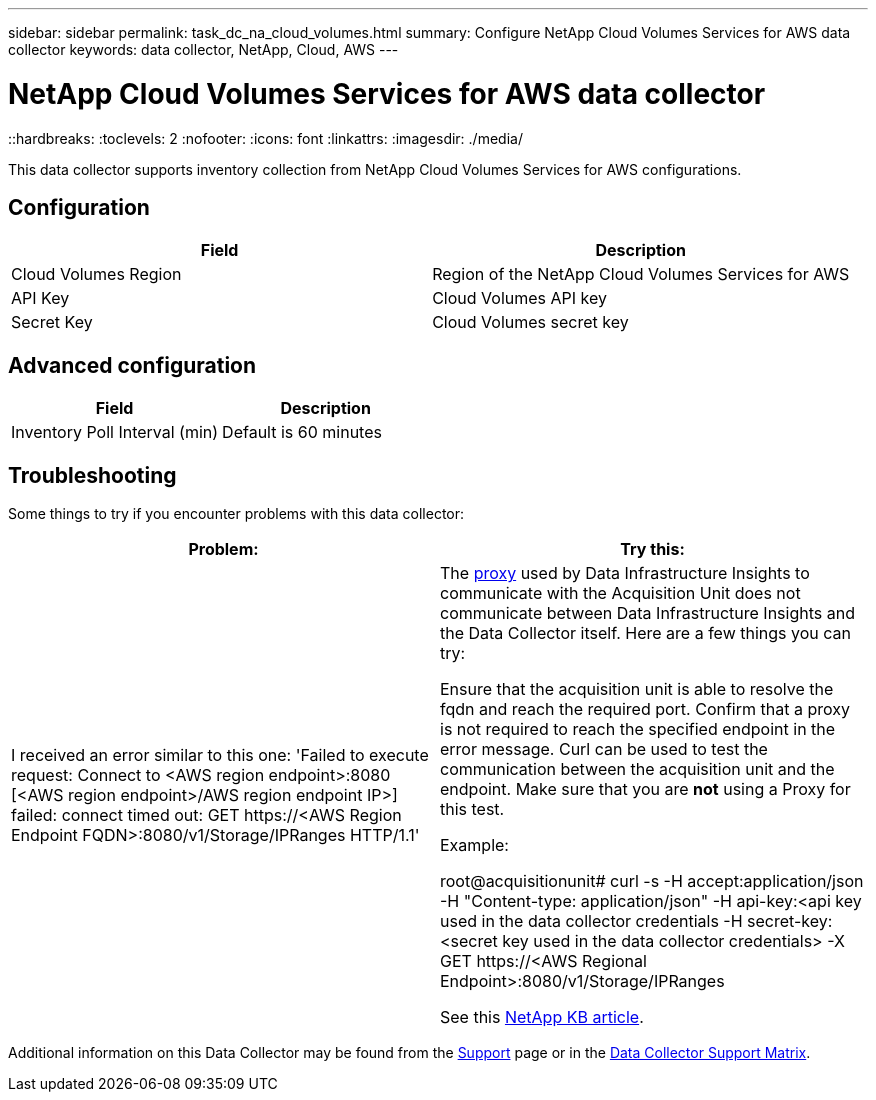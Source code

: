 ---
sidebar: sidebar
permalink: task_dc_na_cloud_volumes.html
summary: Configure NetApp Cloud Volumes Services for AWS data collector
keywords: data collector, NetApp, Cloud, AWS
---

= NetApp Cloud Volumes Services for AWS data collector
::hardbreaks:
:toclevels: 2
:nofooter:
:icons: font
:linkattrs:
:imagesdir: ./media/

[.lead]
This data collector supports inventory collection from NetApp Cloud Volumes Services for AWS configurations. 


== Configuration

[cols=2*, options="header", cols"50,50"]
|===
|Field|Description
|Cloud Volumes Region |Region of the NetApp Cloud Volumes Services for AWS
|API Key |Cloud Volumes API key
|Secret Key |Cloud Volumes secret key
|===

== Advanced configuration

[cols=2*, options="header", cols"50,50"]
|===
|Field|Description
|Inventory Poll Interval (min) |Default is 60 minutes
|===

           
== Troubleshooting

Some things to try if you encounter problems with this data collector:

[cols=2*, options="header", cols"50,50"]
|===
|Problem:|Try this:
|I received an error similar to this one: 
'Failed to execute request: Connect to <AWS region endpoint>:8080 [<AWS region endpoint>/AWS region endpoint IP>] failed: connect timed out: GET \https://<AWS Region Endpoint FQDN>:8080/v1/Storage/IPRanges HTTP/1.1'
|The link:task_configure_acquisition_unit.html#proxy-configuration-2[proxy] used by Data Infrastructure Insights to communicate with the Acquisition Unit does not communicate between Data Infrastructure Insights and the Data Collector itself. Here are a few things you can try:

Ensure that the acquisition unit is able to resolve the fqdn and reach the required port.
Confirm that a proxy is not required to reach the specified endpoint in the error message.
Curl can be used to test the communication between the acquisition unit and the endpoint. Make sure that you are *not* using a Proxy for this test.

Example:

root@acquisitionunit# curl -s -H accept:application/json -H "Content-type: application/json" -H api-key:<api key used in the data collector credentials -H secret-key:<secret key used in the data collector credentials> -X GET \https://<AWS Regional Endpoint>:8080/v1/Storage/IPRanges

See this link:https://kb.netapp.com/Advice_and_Troubleshooting/Cloud_Services/Cloud_Insights/Cloud_Insights_fails_discovery_for_Cloud_Volumes_Service_for_AWS[NetApp KB article].
|===

Additional information on this Data Collector may be found from the link:concept_requesting_support.html[Support] page or in the link:reference_data_collector_support_matrix.html[Data Collector Support Matrix].

